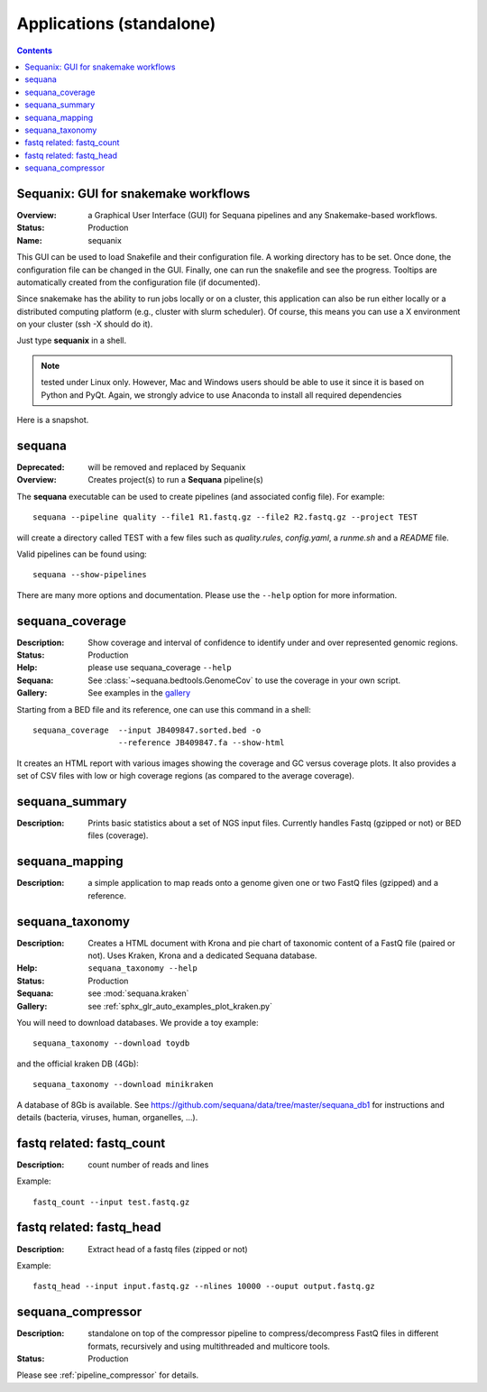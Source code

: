 
.. _applications:

Applications (standalone)
============================

.. contents::


.. _sequanix:

Sequanix: GUI for snakemake workflows
-------------------------------------------

:Overview: a Graphical User Interface (GUI) for Sequana pipelines and any
    Snakemake-based workflows.
:Status: Production
:Name: sequanix


This GUI can be used to load Snakefile and their configuration file. A 
working directory has to be set. Once done, the configuration file can be 
changed in the GUI. Finally, one can run the snakefile and see the progress.
Tooltips are automatically created from the configuration file (if documented).

Since snakemake has the ability to run jobs locally or on a cluster, this 
application can also be run either locally or a distributed computing platform
(e.g., cluster with slurm scheduler). Of course, this means you can use a X
environment on your cluster (ssh -X should do it).


Just type **sequanix** in a shell.

.. note:: tested under Linux only. However, Mac and Windows users should be
   able to use it since it is based on Python and PyQt. Again, we strongly
   advice to use Anaconda to install all required dependencies

Here is a snapshot.

.. image:: _static/sequanix.png

.. seealso:: see :ref:`sequanix_tutorial` for details


.. _sequana_app:

sequana
---------

:Deprecated: will be removed and replaced by Sequanix
:Overview: Creates project(s) to run a **Sequana** pipeline(s)

The **sequana** executable can be used to create pipelines (and associated
config file). For example::

    sequana --pipeline quality --file1 R1.fastq.gz --file2 R2.fastq.gz --project TEST

will create a directory called TEST with a few files such as *quality.rules*,
*config.yaml*, a *runme.sh* and a *README* file.

Valid pipelines can be found using::

    sequana --show-pipelines

There are many more options and documentation. Please use the ``--help``
option for more information.

.. _standalone_sequana_coverage:

sequana_coverage
--------------------

:Description: Show coverage and interval of confidence to identify under and
    over represented genomic regions.
:Status: Production
:Help: please use sequana_coverage ``--help``
:Sequana: See :class:`~sequana.bedtools.GenomeCov` to use the coverage in your own script.
:Gallery: See examples in the `gallery <http://sequana.readthedocs.io/en/master/auto_examples/index.html>`_

Starting from a BED file and its reference, one can use this command in a
shell::

    sequana_coverage  --input JB409847.sorted.bed -o
                      --reference JB409847.fa --show-html

It creates an HTML report with various images showing the coverage and GC
versus coverage plots. It also provides a set of CSV files with low or high
coverage regions (as compared to the average coverage).

.. seealso:: the underlying algorithm is described in details in the documentation
    (:mod:`sequana.bedtools.GenomeCov`).


sequana_summary
------------------

:Description: Prints basic statistics about a set of NGS input files. Currently
    handles Fastq (gzipped or not) or BED files (coverage).


sequana_mapping
------------------
:Description: a simple application to map reads onto a genome given one or two
    FastQ files (gzipped) and a reference.

.. _standalone_sequana_taxonomy:

sequana_taxonomy
--------------------

:Description: Creates a HTML document with Krona and pie chart of taxonomic
    content of a FastQ file (paired or not). Uses Kraken, Krona and a dedicated Sequana
    database.
:Help: ``sequana_taxonomy --help``
:Status: Production
:Sequana: see :mod:`sequana.kraken`
:Gallery: see :ref:`sphx_glr_auto_examples_plot_kraken.py`

You will need to download databases. We provide a toy example::

    sequana_taxonomy --download toydb

and the official kraken DB (4Gb)::

    sequana_taxonomy --download minikraken

A database of 8Gb is available. See
https://github.com/sequana/data/tree/master/sequana_db1 for instructions and
details (bacteria, viruses, human, organelles, ...).

fastq related: fastq_count
-----------------------------

:Description: count number of reads and lines

Example::

    fastq_count --input test.fastq.gz

fastq related: fastq_head 
-----------------------------

:Description: Extract head of a fastq files (zipped or not)

Example::

    fastq_head --input input.fastq.gz --nlines 10000 --ouput output.fastq.gz


sequana_compressor
---------------------

:Description: standalone on top of the compressor pipeline to
    compress/decompress FastQ files in different formats, recursively 
    and using multithreaded and multicore tools. 
:Status: Production

Please see :ref:`pipeline_compressor` for details.
